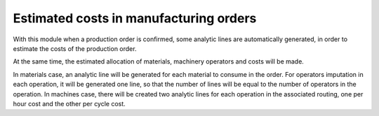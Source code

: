 Estimated costs in manufacturing orders
=======================================

With this module when a production order is confirmed, some analytic lines
are automatically generated, in order to estimate the costs of the production
order.

At the same time, the estimated allocation of materials, machinery operators
and costs will be made.

In materials case, an analytic line will be generated for each material to
consume in the order. For operators imputation in each operation, it will
be generated one line, so that the number of lines will be equal to the number
of operators in the operation. In machines case, there will be created two
analytic lines for each operation in the associated routing, one per hour cost
and the other per cycle cost.
